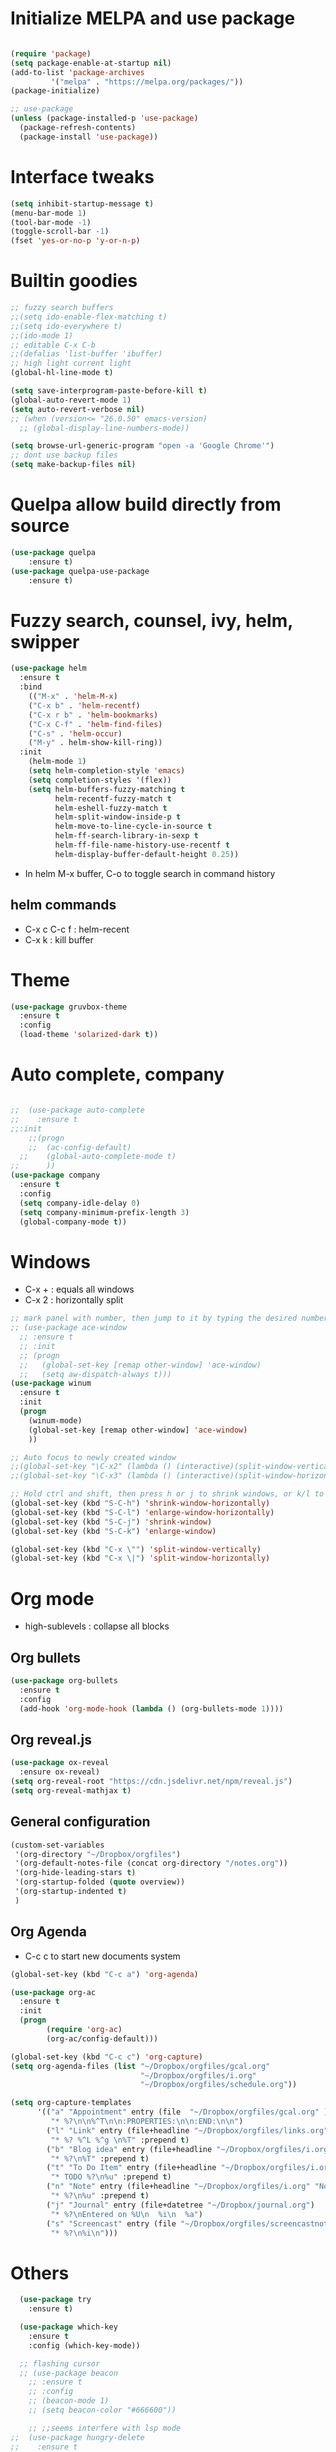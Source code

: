#+STARTUP: overview
* Initialize MELPA and use package

#+begin_src emacs-lisp

(require 'package)
(setq package-enable-at-startup nil)
(add-to-list 'package-archives
	     '("melpa" . "https://melpa.org/packages/"))
(package-initialize)

;; use-package
(unless (package-installed-p 'use-package)
  (package-refresh-contents)
  (package-install 'use-package))
#+end_src

* Interface tweaks

#+begin_src emacs-lisp
  (setq inhibit-startup-message t)
  (menu-bar-mode 1)
  (tool-bar-mode -1)
  (toggle-scroll-bar -1)
  (fset 'yes-or-no-p 'y-or-n-p)
#+end_src

* Builtin goodies

#+begin_src emacs-lisp
  ;; fuzzy search buffers
  ;;(setq ido-enable-flex-matching t)
  ;;(setq ido-everywhere t)
  ;;(ido-mode 1)
  ;; editable C-x C-b
  ;;(defalias 'list-buffer 'ibuffer)
  ;; high light current light
  (global-hl-line-mode t)

  (setq save-interprogram-paste-before-kill t)
  (global-auto-revert-mode 1)
  (setq auto-revert-verbose nil)
  ;; (when (version<= "26.0.50" emacs-version)
    ;; (global-display-line-numbers-mode))

  (setq browse-url-generic-program "open -a 'Google Chrome'") 
  ;; dont use backup files 
  (setq make-backup-files nil)
#+end_src

* Quelpa allow build directly from source

#+begin_src emacs-lisp
    (use-package quelpa
        :ensure t)
    (use-package quelpa-use-package
        :ensure t)
#+end_src

* Fuzzy search, counsel, ivy, helm, swipper

#+begin_src emacs-lisp
  (use-package helm
    :ensure t
    :bind
      (("M-x" . 'helm-M-x)
      ("C-x b" . 'helm-recentf)
      ("C-x r b" . 'helm-bookmarks)
      ("C-x C-f" . 'helm-find-files)
      ("C-s" . 'helm-occur)
      ("M-y" . helm-show-kill-ring))
    :init
      (helm-mode 1)
      (setq helm-completion-style 'emacs)
      (setq completion-styles '(flex))
      (setq helm-buffers-fuzzy-matching t
            helm-recentf-fuzzy-match t
            helm-eshell-fuzzy-match t
            helm-split-window-inside-p t
            helm-move-to-line-cycle-in-source t
            helm-ff-search-library-in-sexp t
            helm-ff-file-name-history-use-recentf t
            helm-display-buffer-default-height 0.25))
#+end_src

- In helm M-x buffer, C-o to toggle search in command history

#+RESULTS:

** helm commands
- C-x c C-c f : helm-recent
- C-x k : kill buffer

* Theme

#+begin_src emacs-lisp
  (use-package gruvbox-theme
    :ensure t
    :config
    (load-theme 'solarized-dark t))
#+end_src

* Auto complete, company

#+begin_src emacs-lisp

  ;;  (use-package auto-complete
  ;;    :ensure t
  ;;:init
      ;;(progn
      ;;  (ac-config-default)
    ;;    (global-auto-complete-mode t)
  ;;      ))
  (use-package company
    :ensure t
    :config
    (setq company-idle-delay 0)
    (setq company-minimum-prefix-length 3)
    (global-company-mode t))
#+end_src

* Windows
- C-x + : equals all windows
- C-x 2 : horizontally split
#+begin_src emacs-lisp
  ;; mark panel with number, then jump to it by typing the desired number
  ;; (use-package ace-window
    ;; :ensure t
    ;; :init
    ;; (progn
    ;;   (global-set-key [remap other-window] 'ace-window)
    ;;   (setq aw-dispatch-always t)))
  (use-package winum
    :ensure t
    :init
    (progn
      (winum-mode)
      (global-set-key [remap other-window] 'ace-window)
      ))

  ;; Auto focus to newly created window
  ;;(global-set-key "\C-x2" (lambda () (interactive)(split-window-vertically) (other-window 1)))
  ;;(global-set-key "\C-x3" (lambda () (interactive)(split-window-horizontally) (other-window 1)))

  ;; Hold ctrl and shift, then press h or j to shrink windows, or k/l to enlarge
  (global-set-key (kbd "S-C-h") 'shrink-window-horizontally)
  (global-set-key (kbd "S-C-l") 'enlarge-window-horizontally)
  (global-set-key (kbd "S-C-j") 'shrink-window)
  (global-set-key (kbd "S-C-k") 'enlarge-window)

  (global-set-key (kbd "C-x \"") 'split-window-vertically)
  (global-set-key (kbd "C-x \|") 'split-window-horizontally)
#+end_src

* Org mode

- high-sublevels : collapse all blocks

** Org bullets

#+begin_src emacs-lisp
  (use-package org-bullets
    :ensure t
    :config
    (add-hook 'org-mode-hook (lambda () (org-bullets-mode 1))))
#+end_src

** Org reveal.js

#+begin_src emacs-lisp
  (use-package ox-reveal
    :ensure ox-reveal)
  (setq org-reveal-root "https://cdn.jsdelivr.net/npm/reveal.js")
  (setq org-reveal-mathjax t)
#+end_src

** General configuration

#+begin_src emacs-lisp
  (custom-set-variables
   '(org-directory "~/Dropbox/orgfiles")
   '(org-default-notes-file (concat org-directory "/notes.org"))
   '(org-hide-leading-stars t)
   '(org-startup-folded (quote overview))
   '(org-startup-indented t)
   )
#+end_src

** Org Agenda

- C-c c to start new documents system

#+begin_src emacs-lisp
  (global-set-key (kbd "C-c a") 'org-agenda)

  (use-package org-ac
    :ensure t
    :init
    (progn
          (require 'org-ac)
          (org-ac/config-default)))

  (global-set-key (kbd "C-c c") 'org-capture)
  (setq org-agenda-files (list "~/Dropbox/orgfiles/gcal.org"
                               "~/Dropbox/orgfiles/i.org"
                               "~/Dropbox/orgfiles/schedule.org"))

  (setq org-capture-templates
        '(("a" "Appointment" entry (file  "~/Dropbox/orgfiles/gcal.org" )
           "* %?\n\n%^T\n\n:PROPERTIES:\n\n:END:\n\n")
          ("l" "Link" entry (file+headline "~/Dropbox/orgfiles/links.org" "Links")
           "* %? %^L %^g \n%T" :prepend t)
          ("b" "Blog idea" entry (file+headline "~/Dropbox/orgfiles/i.org" "Blog Topics:")
           "* %?\n%T" :prepend t)
          ("t" "To Do Item" entry (file+headline "~/Dropbox/orgfiles/i.org" "To Do")
           "* TODO %?\n%u" :prepend t)
          ("n" "Note" entry (file+headline "~/Dropbox/orgfiles/i.org" "Note space")
           "* %?\n%u" :prepend t)
          ("j" "Journal" entry (file+datetree "~/Dropbox/journal.org")
           "* %?\nEntered on %U\n  %i\n  %a")
          ("s" "Screencast" entry (file "~/Dropbox/orgfiles/screencastnotes.org")
           "* %?\n%i\n")))
#+end_src

* Others

#+begin_src emacs-lisp
    (use-package try
      :ensure t)

    (use-package which-key
      :ensure t
      :config (which-key-mode))

    ;; flashing cursor
    ;; (use-package beacon
      ;; :ensure t
      ;; :config
      ;; (beacon-mode 1)
      ;; (setq beacon-color "#666600"))

      ;; ;;seems interfere with lsp mode
  ;;  (use-package hungry-delete
  ;;    :ensure t
  ;;    :config
  ;;    (global-hungry-delete-mode))

  ;;  (use-package aggressive-indent
  ;;    :ensure t
  ;;    :config
  ;;    (add-hook 'emacs-lisp-mode-hook #'aggressive-indent-mode)
  ;;    (global-aggressive-indent-mode 1))

#+end_src

* Expand region and iedit

  - use conjunction with expand-region to refactor  a word
  - use narrow-to-region to isolate a specific area to do refactor
  - use widen to get back to original file

#+begin_src emacs-lisp

  (use-package expand-region
    :ensure t
    :config
    (global-set-key (kbd "C-=") 'er/expand-region))

  (use-package iedit
    :ensure t)

#+end_src

* Flycheck

#+begin_src emacs-lisp
  (use-package flycheck
    :ensure t
    :init
    (global-flycheck-mode t))
#+end_src

* Avy navigate by searching for a letter on the screen and jump to it

#+begin_src emacs-lisp
  (use-package avy
    :ensure t
    :bind ("M-s" . avy-goto-char))
#+end_src

* Python

#+begin_src emacs-lisp
  ;; require virtualenv
  (use-package jedi
    :ensure t
    :init
    (add-hook 'python-mode-hook 'jedi:setup)
    (add-hook 'python-mode-hook 'jedi:ac-setup))
  (use-package elpy
    :ensure t
    :config
    (elpy-enable))
#+end_src

* Yasnippet

#+begin_src emacs-lisp
(use-package yasnippet
    :ensure t
    :init
    (progn
      (yas-global-mode 1)))
#+end_src

* Undo tree
#+begin_src emacs-lisp
  (use-package undo-tree
    :ensure t
    :init
    (global-undo-tree-mode))
#+end_src

* Load other files

#+begin_src emacs-lisp
  (defun load-if-exists (f)
    "load elisp file if exists and readable"
    (if (file-readable-p f)
	(load-file f)))

 (load-if-exists "~/Dropbox/mu4econfig.el")
#+end_src

* Web mode

#+begin_src emacs-lisp
  (use-package web-mode
    :ensure t
    :config
    (add-to-list 'auto-mode-alist '("\\.html?\\'" . web-mode))
    (setq web-mode-engines-alist '(("django" . "\\.html\\'")))
    (setq web-mode-ac-sources-alist '(("css" . (ac-source-css-property))
				      ("html" . (ac-source-words-in-buffer
						 ac-source-abbrev))))
    (setq web-mode-enable-auto-closing t))
#+end_src

* TRAMP allow ssh to server to edit file remotely
- C-x C-f /ssh:user@192.168.111.222
* Org Gcal

#+begin_src emacs-lisp
  (setq package-check-signature nil)

  (use-package org-gcal
    :ensure t
    :config
    (setq org-gcal-client-id "793694504600-1evj79ie8uofvmrd8n300n26gtjvold3.apps.googleusercontent.com"
          org-gcal-client-secret "om-dAQ_N10cUc0tfgedmuDun"
          org-gcal-file-alist '(("phuoctaitp@gmail.com" .  "~/Dropbox/orgfiles/gcal.org"))))

;;  (add-hook 'org-agenda-mode-hook (lambda () (org-gcal-sync) ))
 ;; (add-hook 'org-capture-after-finalaize-hook (lambda () (org-gcal-sync) ))
#+end_src

* Better shell

#+begin_src emacs-lisp
  (use-package better-shell
    :ensure t
    :bind (("C-'" . better-shell-shell)
           ("C-;" . better-shell-remote-open)))
#+end_src

* Lsp Mode

#+begin_src emacs-lisp
  (use-package hydra
    :ensure t)

  #(use-package company-lsp
    #:ensure t
    #:init
    #(setq company-lsp-enable-snippet nil))


  (use-package lsp-ui
    :ensure t)


  (use-package helm-lsp
    :ensure t)

  (use-package lsp-treemacs
    :ensure t)

  (use-package lsp-mode
    :ensure t
    :hook ((lsp-mode . lsp-enable-which-key-integration))
    :config (setq lsp-completion-enable-additional-text-edit nil))

  (use-package lsp-java
    :ensure t
    :config (add-hook 'java-mode-hook 'lsp))

  (use-package dap-mode
    :ensure t
    :after lsp-mode
    :hook (dap-stopped . (lambda (arg) (call-interactively #'dap-hydra)))
    :config
    (dap-mode 1)
    (require 'dap-ui)
    (dap-ui-mode 1)
    (require 'dap-lldb)
    (require 'dap-cpptools))

  (use-package dap-java
    :ensure nil)

  ;; (setq gc-cons-threshold (* 100 1024 1024)
        ;; read-process-output-max (* 1024 1024)
        ;; treemacs-space-between-root-nodes nil
        ;; company-idle-delay 0.0
        ;; company-minimum-prefix-length 1
        ;; lsp-idle-delay 0.1
        ;; lsp-headerline-breadcrumb-enable t)

  (add-hook 'c-mode-hook 'lsp)
  (add-hook 'cpp-mode-hook 'lsp)
#+end_src

- C-x c i : helm-mini show list of functions, field, macros, etc
- ,lo : helm-lsp-workspace-symbol: show list of symbols in workspace, including the include header files
- C-c p h : open projectile
- C-c p f : open project files
- lsp-treemacs-java-deps-list to show dependencies
- lsp-treemacs-java-deps-refresh to refresh dependencies
- ,lc : code action 
- ,le : lsp-treemacs-error-list 

* Projectile

#+begin_src emacs-lisp
  (use-package projectile
    :ensure t
    :init
    (progn
      (projectile-global-mode)
      (global-set-key (kbd "C-c p") 'projectile-command-map)))

  (use-package helm-projectile
    :ensure t
    :init
    (progn
      (global-set-key (kbd "C-c p f") 'helm-projectile-find-file)
      (global-set-key (kbd "C-c p h") 'helm-projectile)
      (global-set-key (kbd "C-c p p") 'helm-projectile-switch-project)))
#+end_src

* Evil mode

#+begin_src emacs-lisp
  (use-package evil
    :ensure t
    :init
    (setq evil-want-keybinding nil)
    (setq evil-want-C-u-scroll t)
    :config
    (evil-mode 1))

  (use-package key-chord
    :ensure t
    :init
    (key-chord-mode 1)
    (key-chord-define evil-insert-state-map "jj" 'evil-normal-state)
    (key-chord-define evil-normal-state-map "qq" 'delete-window))

    ;; swap : to ;
  (define-key evil-motion-state-map ";" #'evil-ex)
  (define-key evil-motion-state-map ":" #'evil-repeat-find-char)

  (use-package evil-leader
    :ensure t)
  (global-evil-leader-mode)
  (evil-leader/set-leader ",")
  (evil-leader/set-key
    "m" 'helm-recentf
    "z" 'helm-buffers-list
    "w" 'save-buffer
    "k" 'kill-buffer
    "q" 'save-buffers-kill-terminal
    "g" 'helm-M-x
    "e" 'mu4e
    "ci" 'evilnc-comment-or-uncomment-lines
    "SPC" 'evil-search-highlight-persist-remove-all
    "s" 'avy-goto-char
    "o" 'helm-imenu
    "ln" 'flycheck-next-error
    "lj" 'lsp-find-definition
    "lo" 'helm-lsp-workspace-symbol
    "lp" 'helm-projectile-switch-project
    "lf" 'helm-projectile-find-file
    "lc" 'helm-lsp-code-actions
    "lr" 'lsp-rename
    "le" 'lsp-treemacs-errors-list
    "nt" 'treemacs
    "nf" 'treemacs-select-window
    "nc" 'treemacs-display-current-project-exclusively
    "nr" 'treemacs-refresh
    )

  ;; additional vim key stroke collection
  (use-package evil-collection
    :after evil
    :ensure t
    :init
    (evil-collection-init))

  (use-package evil-nerd-commenter
    :ensure t)

  (use-package powerline-evil
    :ensure t)

  (use-package evil-search-highlight-persist
    :ensure t
    :init
    (global-evil-search-highlight-persist t))
  (use-package treemacs-evil
    :ensure t)
  (use-package treemacs-projectile
    :ensure t)
#+end_src

* Ansi-term

- comint-clear-buffer : clear buffer in the terminal

#+begin_src emacs-lisp
  (setq shell-file-name "/bin/zsh")

  (add-hook 'emacs-startup-hook
    (lambda ()
      (kill-buffer "*scratch*")
      (ansi-term "/bin/zsh")
      (evil-normal-state)
      ))
  (eval-after-load "term" '(define-key term-raw-map (kbd "C-c C-y") 'term-paste))
#+end_src
* Powerline

#+begin_src emacs-lisp
  (use-package powerline
    :ensure t
    :init
    (setq powerline-default-separator 'curve
          powerline-default-separator-dir (quote (left . right))
          powerline-height 28
          powerline-display-buffer-size nil
          powerline-display-hud nil
          powerline-display-mule-info nil
          powerline-gui-use-vcs-glyph t
          powerline-inactive1 '((t (:background "grey11" :foreground "#c5c8c6")))
          powerline-inactive2 '((t (:background "grey20" :foreground "#c5c8c6")))))
  (powerline-evil-vim-theme)
#+end_src

* Mail
#+begin_src emacs-lisp
#+end_src

* Magit
#+begin_src emacs-lisp
  (use-package magit
    :ensure t)
#+end_src
* CMake

#+begin_src emacs-lisp
  (use-package cmake-mode
    :ensure t)
#+end_src

